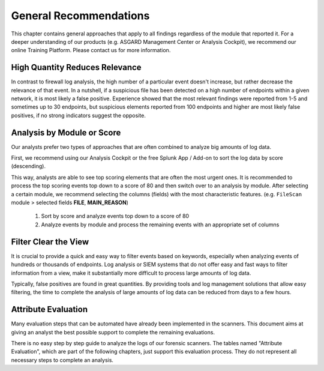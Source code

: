General Recommendations
=======================

This chapter contains general approaches that apply to all findings regardless
of the module that reported it. For a deeper understanding of our products (e.g.
ASGARD Management Center or Analysis Cockpit), we recommend our online Training
Platform. Please contact us for more information.

High Quantity Reduces Relevance
-------------------------------

In contrast to firewall log analysis, the high number of a particular event
doesn't increase, but rather decrease the relevance of that event. In a
nutshell, if a suspicious file has been detected on a high number of endpoints
within a given network, it is most likely a false positive. Experience showed
that the most relevant findings were reported from 1-5 and sometimes up to 30
endpoints, but suspicious elements reported from 100 endpoints and higher are
most likely false positives, if no strong indicators suggest the opposite.

Analysis by Module or Score
---------------------------

Our analysts prefer two types of approaches that are often combined to
analyze big amounts of log data.

First, we recommend using our Analysis Cockpit or the free Splunk App / Add-on
to sort the log data by score (descending).

This way, analysts are able to see top scoring elements that are often the most
urgent ones. It is recommended to process the top scoring events top down to a
score of 80 and then switch over to an analysis by module. After selecting a
certain module, we recommend selecting the columns (fields) with the most
characteristic features. (e.g. ``FileScan`` module > selected fields **FILE**, **MAIN_REASON**)

    1) Sort by score and analyze events top down to a score of 80
    2) Analyze events by module and process the remaining events with an appropriate set of columns

Filter Clear the View
---------------------

It is crucial to provide a quick and easy way to filter events based on keywords,
especially when analyzing events of hundreds or thousands of endpoints. Log analysis
or SIEM systems that do not offer easy and fast ways to filter information from a
view, make it substantially more difficult to process large amounts of log data.

Typically, false positives are found in great quantities. By providing tools and
log management solutions that allow easy filtering, the time to complete the analysis
of large amounts of log data can be reduced from days to a few hours.

Attribute Evaluation
--------------------

Many evaluation steps that can be automated have already been implemented in the
scanners. This document aims at giving an analyst the best possible support to
complete the remaining evaluations.

There is no easy step by step guide to analyze the logs of our forensic scanners.
The tables named "Attribute Evaluation", which are part of the following chapters,
just support this evaluation process. They do not represent all necessary steps to
complete an analysis.
